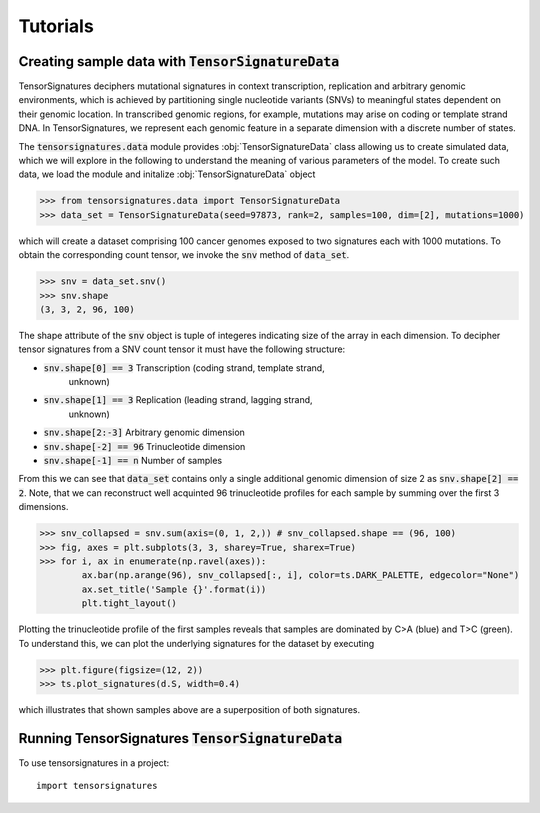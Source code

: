 =========
Tutorials
=========


Creating sample data with :code:`TensorSignatureData`
=====================================================

TensorSignatures deciphers mutational signatures in context transcription,
replication and arbitrary genomic environments, which is achieved by partitioning
single nucleotide variants (SNVs) to meaningful states dependent on their
genomic location. In transcribed genomic regions, for example, mutations may
arise on coding or template strand DNA. In TensorSignatures, we represent each
genomic feature in a separate dimension with a discrete number of states.


The :code:`tensorsignatures.data` module provides :obj:`TensorSignatureData`
class allowing us to create simulated data, which we will explore in the
following to understand the meaning of various parameters of the model. To
create such data, we load the module and initalize :obj:`TensorSignatureData`
object

>>> from tensorsignatures.data import TensorSignatureData
>>> data_set = TensorSignatureData(seed=97873, rank=2, samples=100, dim=[2], mutations=1000)

which will create a dataset comprising 100 cancer genomes exposed to two
signatures each with 1000 mutations. To obtain the corresponding count tensor,
we invoke the :code:`snv` method of :code:`data_set`.

>>> snv = data_set.snv()
>>> snv.shape
(3, 3, 2, 96, 100)

The shape attribute of the :code:`snv` object is tuple of integeres indicating
size of the array in each dimension. To decipher tensor signatures from a
SNV count tensor it must have the following structure:

* :code:`snv.shape[0] == 3` Transcription (coding strand, template strand,
    unknown)
* :code:`snv.shape[1] == 3` Replication (leading strand, lagging strand,
    unknown)
* :code:`snv.shape[2:-3]` Arbitrary genomic dimension
* :code:`snv.shape[-2] == 96` Trinucleotide dimension
* :code:`snv.shape[-1] == n` Number of samples

From this we can see that :code:`data_set` contains only a single additional
genomic dimension of size 2 as :code:`snv.shape[2] == 2`. Note, that we can
reconstruct well acquinted 96 trinucleotide profiles for each sample by summing
over the first 3 dimensions.

>>> snv_collapsed = snv.sum(axis=(0, 1, 2,)) # snv_collapsed.shape == (96, 100)
>>> fig, axes = plt.subplots(3, 3, sharey=True, sharex=True)
>>> for i, ax in enumerate(np.ravel(axes)):
        ax.bar(np.arange(96), snv_collapsed[:, i], color=ts.DARK_PALETTE, edgecolor="None")
        ax.set_title('Sample {}'.format(i))
        plt.tight_layout()

.. figure::  images/samples.png
   :align:   center

Plotting the trinucleotide profile of the first samples reveals that samples
are dominated by C>A (blue) and T>C (green). To understand this, we can plot
the underlying signatures for the dataset by executing

>>> plt.figure(figsize=(12, 2))
>>> ts.plot_signatures(d.S, width=0.4)

.. figure::  images/signatures.png
   :align:   center

which illustrates that shown samples above are a superposition of both signatures.

Running TensorSignatures :code:`TensorSignatureData`
=====================================================









To use tensorsignatures in a project::

    import tensorsignatures
